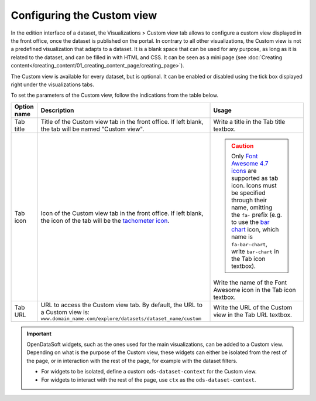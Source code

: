 Configuring the Custom view
===========================

In the edition interface of a dataset, the Visualizations > Custom view tab allows to configure a custom view displayed in the front office, once the dataset is published on the portal. In contrary to all other visualizations, the Custom view is not a predefined visualization that adapts to a dataset. It is a blank space that can be used for any purpose, as long as it is related to the dataset, and can be filled in with HTML and CSS. It can be seen as a mini page (see :doc:`Creating content</creating_content/01_creating_content_page/creating_page>`).

The Custom view is available for every dataset, but is optional. It can be enabled or disabled using the tick box displayed right under the visualizations tabs.

.. image:: images/custom_view_configuration.png

To set the parameters of the Custom view, follow the indications from the table below.

.. list-table::
  :header-rows: 1

  * * Option name
    * Description
    * Usage
  * * Tab title
    * Title of the Custom view tab in the front office. If left blank, the tab will be named "Custom view".
    * Write a title in the Tab title textbox.
  * * Tab icon
    * Icon of the Custom view tab in the front office. If left blank, the icon of the tab will be the `tachometer icon <https://fontawesome.com/v4.7.0/icon/tachometer>`_.
    * .. admonition:: Caution
         :class: caution

         Only `Font Awesome 4.7 icons <https://fontawesome.com/v4.7.0/icons/>`_ are supported as tab icon. Icons must be specified through their name, omitting the ``fa-`` prefix (e.g. to use the `bar chart <https://fontawesome.com/v4.7.0/icon/bar-chart>`_ icon, which name is ``fa-bar-chart``, write ``bar-chart`` in the Tab icon textbox).

      Write the name of the Font Awesome icon in the Tab icon textbox.
  * * Tab URL
    * URL to access the Custom view tab. By default, the URL to a Custom view is: ``www.domain_name.com/explore/datasets/dataset_name/custom``
    * Write the URL of the Custom view in the Tab URL textbox.


.. admonition:: Important
   :class: important

   OpenDataSoft widgets, such as the ones used for the main visualizations, can be added to a Custom view. Depending on what is the purpose of the Custom view, these widgets can either be isolated from the rest of the page, or in interaction with the rest of the page, for example with the dataset filters.

   - For widgets to be isolated, define a custom ``ods-dataset-context`` for the Custom view.
   - For widgets to interact with the rest of the page, use ``ctx`` as the ``ods-dataset-context``.
